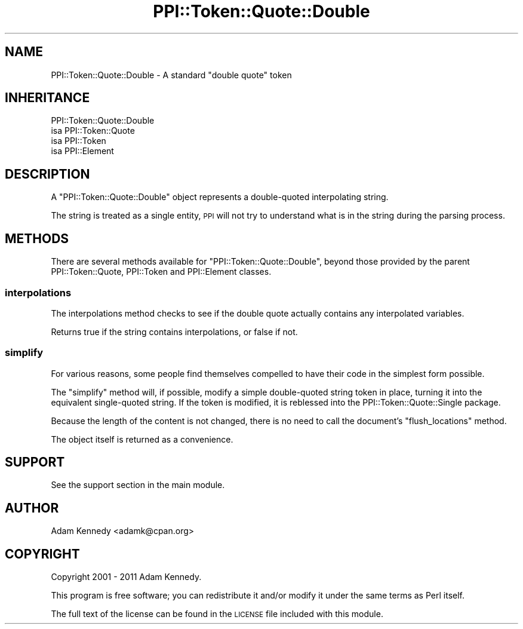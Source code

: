 .\" Automatically generated by Pod::Man 4.11 (Pod::Simple 3.35)
.\"
.\" Standard preamble:
.\" ========================================================================
.de Sp \" Vertical space (when we can't use .PP)
.if t .sp .5v
.if n .sp
..
.de Vb \" Begin verbatim text
.ft CW
.nf
.ne \\$1
..
.de Ve \" End verbatim text
.ft R
.fi
..
.\" Set up some character translations and predefined strings.  \*(-- will
.\" give an unbreakable dash, \*(PI will give pi, \*(L" will give a left
.\" double quote, and \*(R" will give a right double quote.  \*(C+ will
.\" give a nicer C++.  Capital omega is used to do unbreakable dashes and
.\" therefore won't be available.  \*(C` and \*(C' expand to `' in nroff,
.\" nothing in troff, for use with C<>.
.tr \(*W-
.ds C+ C\v'-.1v'\h'-1p'\s-2+\h'-1p'+\s0\v'.1v'\h'-1p'
.ie n \{\
.    ds -- \(*W-
.    ds PI pi
.    if (\n(.H=4u)&(1m=24u) .ds -- \(*W\h'-12u'\(*W\h'-12u'-\" diablo 10 pitch
.    if (\n(.H=4u)&(1m=20u) .ds -- \(*W\h'-12u'\(*W\h'-8u'-\"  diablo 12 pitch
.    ds L" ""
.    ds R" ""
.    ds C` ""
.    ds C' ""
'br\}
.el\{\
.    ds -- \|\(em\|
.    ds PI \(*p
.    ds L" ``
.    ds R" ''
.    ds C`
.    ds C'
'br\}
.\"
.\" Escape single quotes in literal strings from groff's Unicode transform.
.ie \n(.g .ds Aq \(aq
.el       .ds Aq '
.\"
.\" If the F register is >0, we'll generate index entries on stderr for
.\" titles (.TH), headers (.SH), subsections (.SS), items (.Ip), and index
.\" entries marked with X<> in POD.  Of course, you'll have to process the
.\" output yourself in some meaningful fashion.
.\"
.\" Avoid warning from groff about undefined register 'F'.
.de IX
..
.nr rF 0
.if \n(.g .if rF .nr rF 1
.if (\n(rF:(\n(.g==0)) \{\
.    if \nF \{\
.        de IX
.        tm Index:\\$1\t\\n%\t"\\$2"
..
.        if !\nF==2 \{\
.            nr % 0
.            nr F 2
.        \}
.    \}
.\}
.rr rF
.\" ========================================================================
.\"
.IX Title "PPI::Token::Quote::Double 3pm"
.TH PPI::Token::Quote::Double 3pm "2019-07-09" "perl v5.30.0" "User Contributed Perl Documentation"
.\" For nroff, turn off justification.  Always turn off hyphenation; it makes
.\" way too many mistakes in technical documents.
.if n .ad l
.nh
.SH "NAME"
PPI::Token::Quote::Double \- A standard "double quote" token
.SH "INHERITANCE"
.IX Header "INHERITANCE"
.Vb 4
\&  PPI::Token::Quote::Double
\&  isa PPI::Token::Quote
\&      isa PPI::Token
\&          isa PPI::Element
.Ve
.SH "DESCRIPTION"
.IX Header "DESCRIPTION"
A \f(CW\*(C`PPI::Token::Quote::Double\*(C'\fR object represents a double-quoted
interpolating string.
.PP
The string is treated as a single entity, \s-1PPI\s0 will not try to
understand what is in the string during the parsing process.
.SH "METHODS"
.IX Header "METHODS"
There are several methods available for \f(CW\*(C`PPI::Token::Quote::Double\*(C'\fR, beyond
those provided by the parent PPI::Token::Quote, PPI::Token and
PPI::Element classes.
.SS "interpolations"
.IX Subsection "interpolations"
The interpolations method checks to see if the double quote actually
contains any interpolated variables.
.PP
Returns true if the string contains interpolations, or false if not.
.SS "simplify"
.IX Subsection "simplify"
For various reasons, some people find themselves compelled to have
their code in the simplest form possible.
.PP
The \f(CW\*(C`simplify\*(C'\fR method will, if possible, modify a simple double-quoted
string token in place, turning it into the equivalent single-quoted
string. If the token is modified, it is reblessed into the
PPI::Token::Quote::Single package.
.PP
Because the length of the content is not changed, there is no need
to call the document's \f(CW\*(C`flush_locations\*(C'\fR method.
.PP
The object itself is returned as a convenience.
.SH "SUPPORT"
.IX Header "SUPPORT"
See the support section in the main module.
.SH "AUTHOR"
.IX Header "AUTHOR"
Adam Kennedy <adamk@cpan.org>
.SH "COPYRIGHT"
.IX Header "COPYRIGHT"
Copyright 2001 \- 2011 Adam Kennedy.
.PP
This program is free software; you can redistribute
it and/or modify it under the same terms as Perl itself.
.PP
The full text of the license can be found in the
\&\s-1LICENSE\s0 file included with this module.
